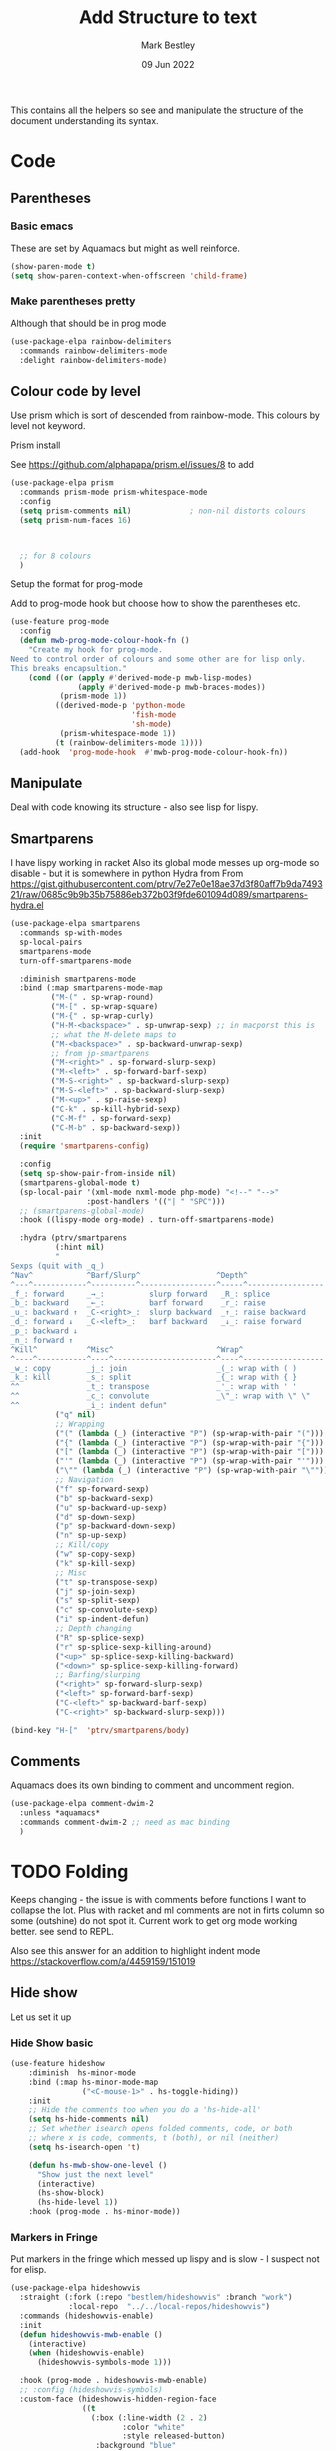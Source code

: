 #+TITLE:  Add Structure to text
#+AUTHOR: Mark Bestley
#+DATE:   09 Jun 2022
#+PROPERTY:header-args :cache yes :tangle yes :comments noweb
#+STARTUP: show2levels

This contains all the helpers so see and manipulate the structure of the document understanding its syntax.
* Code
:PROPERTIES:
:ID:       org_mark_mini20.local:20220609T101507.128906
:END:
** Parentheses
:PROPERTIES:
:ID:       org_mark_2020-10-11T00-40-32+01-00_mini12.local:27461EE9-1768-4943-B3AE-65E50E8F41C7
:END:
*** Basic emacs
:PROPERTIES:
:ID:       org_mark_mini20.local:20220612T163046.021474
:END:
These are set by Aquamacs but might as well reinforce.
#+NAME: org_mark_mini20.local_20220612T163046.004811
#+begin_src emacs-lisp
(show-paren-mode t)
(setq show-paren-context-when-offscreen 'child-frame)
#+end_src
*** Make parentheses pretty
:PROPERTIES:
:ID:       org_mark_2020-01-24T12-43-54+00-00_mini12:9CBA29B7-2EB3-42F5-80C7-C3F7507D141B
:END:
Although that should be in prog mode
#+NAME: org_mark_mini20.local_20210829T122201.450355
#+begin_src emacs-lisp
(use-package-elpa rainbow-delimiters
  :commands rainbow-delimiters-mode
  :delight rainbow-delimiters-mode)
#+end_src
** Colour code by level
:PROPERTIES:
:ID:       org_mark_mini20.local:20220612T130916.315429
:END:
Use prism which is sort of descended from rainbow-mode. This colours by level not keyword.
**** Prism install
:PROPERTIES:
:ID:       org_mark_mini20:20230704T030543.536076
:END:
See https://github.com/alphapapa/prism.el/issues/8 to add
#+NAME: org_mark_mini20.local_20220612T124244.221077
#+begin_src emacs-lisp
(use-package-elpa prism
  :commands prism-mode prism-whitespace-mode
  :config
  (setq prism-comments nil)             ; non-nil distorts colours
  (setq prism-num-faces 16)



  ;; for 8 colours
  )
#+end_src
**** Setup the format for prog-mode
:PROPERTIES:
:ID:       org_mark_mini20.local:20220612T185341.377015
:END:
Add to prog-mode hook but choose how to show the parentheses etc.
#+NAME: org_mark_mini20.local_20220612T185341.364315
#+begin_src emacs-lisp
(use-feature prog-mode
  :config
  (defun mwb-prog-mode-colour-hook-fn ()
	"Create my hook for prog-mode.
Need to control order of colours and some other are for lisp only.
This breaks encapsultion."
	(cond ((or (apply #'derived-mode-p mwb-lisp-modes)
			   (apply #'derived-mode-p mwb-braces-modes))
		   (prism-mode 1))
		  ((derived-mode-p 'python-mode
						   'fish-mode
						   'sh-mode)
		   (prism-whitespace-mode 1))
		  (t (rainbow-delimiters-mode 1))))
  (add-hook  'prog-mode-hook  #'mwb-prog-mode-colour-hook-fn))
#+end_src
** Manipulate
:PROPERTIES:
:ID:       org_mark_mini20.local:20220609T101507.117993
:END:
Deal with code knowing its structure - also see lisp for lispy.
** Smartparens
:PROPERTIES:
:ID:       org_mark_2020-01-24T12-43-54+00-00_mini12:838D12E0-E4AA-4DD0-8F6E-56CDA89B5F0E
:END:
I have lispy working in racket
Also its global mode messes up org-mode so disable - but it is somewhere in python
Hydra from From https://gist.githubusercontent.com/ptrv/7e27e0e18ae37d3f80aff7b9da749321/raw/0685c9b9b35b75886eb372b03f9fde601094d089/smartparens-hydra.el
#+NAME: org_mark_2020-01-24T12-43-54+00-00_mini12_A84231FF-A68D-44B0-9010-3CD91C8B2DA4
#+begin_src emacs-lisp
(use-package-elpa smartparens
  :commands sp-with-modes
  sp-local-pairs
  smartparens-mode
  turn-off-smartparens-mode

  :diminish smartparens-mode
  :bind (:map smartparens-mode-map
		 ("M-(" . sp-wrap-round)
		 ("M-[" . sp-wrap-square)
		 ("M-{" . sp-wrap-curly)
		 ("H-M-<backspace>" . sp-unwrap-sexp) ;; in macporst this is
		 ;; what the M-delete maps to
		 ("M-<backspace>" . sp-backward-unwrap-sexp)
		 ;; from jp-smartparens
		 ("M-<right>" . sp-forward-slurp-sexp)
		 ("M-<left>" . sp-forward-barf-sexp)
		 ("M-S-<right>" . sp-backward-slurp-sexp)
		 ("M-S-<left>" . sp-backward-slurp-sexp)
		 ("M-<up>" . sp-raise-sexp)
		 ("C-k" . sp-kill-hybrid-sexp)
		 ("C-M-f" . sp-forward-sexp)
		 ("C-M-b" . sp-backward-sexp))
  :init
  (require 'smartparens-config)

  :config
  (setq sp-show-pair-from-inside nil)
  (smartparens-global-mode t)
  (sp-local-pair '(xml-mode nxml-mode php-mode) "<!--" "-->"
                 :post-handlers '(("| " "SPC")))
  ;; (smartparens-global-mode)
  :hook ((lispy-mode org-mode) . turn-off-smartparens-mode)

  :hydra (ptrv/smartparens
		  (:hint nil)
		  "
Sexps (quit with _q_)
^Nav^            ^Barf/Slurp^                 ^Depth^
^---^------------^----------^-----------------^-----^-----------------
_f_: forward     _→_:          slurp forward   _R_: splice
_b_: backward    _←_:          barf forward    _r_: raise
_u_: backward ↑  _C-<right>_:  slurp backward  _↑_: raise backward
_d_: forward ↓   _C-<left>_:   barf backward   _↓_: raise forward
_p_: backward ↓
_n_: forward ↑
^Kill^           ^Misc^                       ^Wrap^
^----^-----------^----^-----------------------^----^------------------
_w_: copy        _j_: join                    _(_: wrap with ( )
_k_: kill        _s_: split                   _{_: wrap with { }
^^               _t_: transpose               _'_: wrap with ' '
^^               _c_: convolute               _\"_: wrap with \" \"
^^               _i_: indent defun"
		  ("q" nil)
		  ;; Wrapping
		  ("(" (lambda (_) (interactive "P") (sp-wrap-with-pair "(")))
		  ("{" (lambda (_) (interactive "P") (sp-wrap-with-pair "{")))
		  ("[" (lambda (_) (interactive "P") (sp-wrap-with-pair "[")))
		  ("'" (lambda (_) (interactive "P") (sp-wrap-with-pair "'")))
		  ("\"" (lambda (_) (interactive "P") (sp-wrap-with-pair "\"")))
		  ;; Navigation
		  ("f" sp-forward-sexp)
		  ("b" sp-backward-sexp)
		  ("u" sp-backward-up-sexp)
		  ("d" sp-down-sexp)
		  ("p" sp-backward-down-sexp)
		  ("n" sp-up-sexp)
		  ;; Kill/copy
		  ("w" sp-copy-sexp)
		  ("k" sp-kill-sexp)
		  ;; Misc
		  ("t" sp-transpose-sexp)
		  ("j" sp-join-sexp)
		  ("s" sp-split-sexp)
		  ("c" sp-convolute-sexp)
		  ("i" sp-indent-defun)
		  ;; Depth changing
		  ("R" sp-splice-sexp)
		  ("r" sp-splice-sexp-killing-around)
		  ("<up>" sp-splice-sexp-killing-backward)
		  ("<down>" sp-splice-sexp-killing-forward)
		  ;; Barfing/slurping
		  ("<right>" sp-forward-slurp-sexp)
		  ("<left>" sp-forward-barf-sexp)
		  ("C-<left>" sp-backward-barf-sexp)
		  ("C-<right>" sp-backward-slurp-sexp)))

(bind-key "H-["  'ptrv/smartparens/body)
#+end_src
** Comments
:PROPERTIES:
:ID:       org_mark_2020-10-11T00-40-32+01-00_mini12.local:C282C8DC-D435-4A82-9997-64BE982AB24E
:END:
Aquamacs does its own binding to comment and uncomment region.
#+NAME: org_mark_mini20.local_20220610T161050.783393
#+begin_src emacs-lisp
(use-package-elpa comment-dwim-2
  :unless *aquamacs*
  :commands comment-dwim-2 ;; need as mac binding
  )
#+end_src
* TODO Folding
:PROPERTIES:
:ID:       org_mark_2020-01-24T12-43-54+00-00_mini12:1928599E-6243-4314-835D-B5D932F7E372
:END:
Keeps changing - the issue is with comments before functions I want to collapse the lot. Plus with racket and ml comments are not in firts column so some (outshine) do not spot it.
Current work to get org mode working better. see send to REPL.

Also see this answer for an addition to highlight indent mode https://stackoverflow.com/a/4459159/151019
** Hide show
:PROPERTIES:
:ID:       org_mark_2020-01-24T12-43-54+00-00_mini12:E10913D4-7B93-4357-B95F-FA5044D80C3C
:END:
Let us set it up
*** Hide Show basic
:PROPERTIES:
:ID:       org_mark_mini20.local:20220824T134516.597877
:END:
#+NAME: org_mark_mini20.local_20220824T134516.584310
#+begin_src emacs-lisp
(use-feature hideshow
    :diminish  hs-minor-mode
    :bind (:map hs-minor-mode-map
                ("<C-mouse-1>" . hs-toggle-hiding))
    :init
    ;; Hide the comments too when you do a 'hs-hide-all'
    (setq hs-hide-comments nil)
    ;; Set whether isearch opens folded comments, code, or both
    ;; where x is code, comments, t (both), or nil (neither)
    (setq hs-isearch-open 't)

    (defun hs-mwb-show-one-level ()
      "Show just the next level"
      (interactive)
      (hs-show-block)
      (hs-hide-level 1))
    :hook (prog-mode . hs-minor-mode))
#+end_src
*** Markers in Fringe
:PROPERTIES:
:ID:       org_mark_mini20.local:20210429T084502.949302
:END:
Put markers in the fringe which messed up lispy and is slow - I suspect not for elisp.
#+NAME: org_mark_mini20.local_20220824T134532.207188
#+begin_src emacs-lisp
(use-package-elpa hideshowvis
  :straight (:fork (:repo "bestlem/hideshowvis" :branch "work")
             :local-repo  "../../local-repos/hideshowvis")
  :commands (hideshowvis-enable)
  :init
  (defun hideshowvis-mwb-enable ()
    (interactive)
    (when (hideshowvis-enable)
      (hideshowvis-symbols-mode 1)))

  :hook (prog-mode . hideshowvis-mwb-enable)
  ;; :config (hideshowvis-symbols)
  :custom-face (hideshowvis-hidden-region-face
                ((t
                  (:box (:line-width (2 . 2)
                         :color "white"
                         :style released-button)
				   :background "blue"
                   :inherit custom-button-mouse))))
  )
#+end_src
*** Hydra
:PROPERTIES:
:ID:       org_mark_mini20.local:20210429T084502.946356
:END:
Use a hydra so don't need the odd keybindings
#+NAME: org_mark_2020-01-24T12-43-54+00-00_mini12_780EA095-1E1A-4E1C-956D-17C68D30AE73
#+begin_src emacs-lisp
(pretty-hydra-define hydra-hs (:title "Hide Show"
                               :foreign-keys run
                               :idle 1.0
                               :quit-key ("q"  "ESC"))
  ("Hide" (("h" hs-hide-all "All")
		   ("d" hs-hide-block "Block")
		   ("l" hs-hide-level "Level"))
   "Show" (("s" hs-show-all "All")
		   ("a" hs-show-block "Bock"))
   "Toggle" (("t" hs-toggle-hiding "Toggle" :toggle t))
   "Navigate" (("n" forward-line "Next")
			   ("p" (forward-line -1) "Previous"))))
#+end_src
** Outlining
:PROPERTIES:
:ID:       org_mark_2020-01-24T12-43-54+00-00_mini12:8D4F7694-0606-4178-A927-DE9365C03B2E
:END:
Basically want to collapse/fold depending on comments.
[[https://github.com/alphapapa/outshine][Outshine]] seems to be the only one still under developement, but dioes too much and has the problem that it looks for comments in colum 1 as does hideshow.
#+NAME: org_mark_2020-01-24T12-43-54+00-00_mini12_CCD484C1-6BB3-4AFD-8A66-0B2F7722A8B6
#+begin_src emacs-lisp
(use-package-elpa outshine
  :hook (outline-minor-mode . outshine-mode)
  :init
  ;; (add-hook 'outline-minor-mode-hook #'outshine-hook-function)
  :bind (:map outline-minor-mode-map
         ("M-p" . outline-previous-visible-heading)
         ("M-n" . outline-next-visible-heading)
         ("<S-tab>" . outshine-cycle-buffer))
  )
#+end_src

* Narrow-widen
:PROPERTIES:
:ID:       org_mark_mini20.local:20210830T131813.182296
:END:
Mainly from [[https://endlessparentheses.com/emacs-narrow-or-widen-dwim.html][here]] via greghendershot
This basically cuts down what is visible. Need to extend so can do more but see how it works first.
#+NAME: org_mark_mini20.local_20210830T131813.146706
#+begin_src emacs-lisp
(defun narrow-or-widen-dwim (p)
  "Widen if buffer is narrowed, narrow-dwim otherwise.
Dwim means: region, org-src-block, org-subtree, or
defun, whichever applies first. Narrowing to
org-src-block actually calls `org-edit-src-code'.

With prefix P, don't widen, just narrow even if buffer
is already narrowed."
  (interactive "P")
  (declare (interactive-only))
  (cond ((and (buffer-narrowed-p) (not p)) (widen))
        ((region-active-p)
         (narrow-to-region (region-beginning)
                           (region-end)))
        ((derived-mode-p 'org-mode)
         ;; `org-edit-src-code' is not a real narrowing
         ;; command. Remove this first conditional if
         ;; you don't want it.
         (cond ((ignore-errors (org-edit-src-code) t))
               ((ignore-errors (org-narrow-to-block) t))
               (t (org-narrow-to-subtree))))
        ((derived-mode-p 'latex-mode)
         (LaTeX-narrow-to-environment))
		((derived-mode-p 'python-mode)
         (py-narrow-to-def-or-class))
        (t (narrow-to-defun))))
#+end_src


